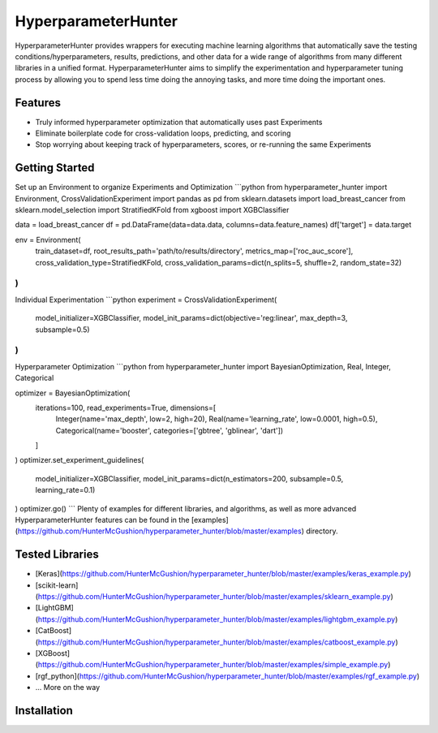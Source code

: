 HyperparameterHunter
====================

HyperparameterHunter provides wrappers for executing machine learning algorithms that
automatically save the testing conditions/hyperparameters, results, predictions, and
other data for a wide range of algorithms from many different libraries in a unified
format. HyperparameterHunter aims to simplify the experimentation and hyperparameter
tuning process by allowing you to spend less time doing the annoying tasks, and more time
doing the important ones.

Features
--------
* Truly informed hyperparameter optimization that automatically uses past Experiments
* Eliminate boilerplate code for cross-validation loops, predicting, and scoring
* Stop worrying about keeping track of hyperparameters, scores, or re-running the same Experiments

Getting Started
---------------
Set up an Environment to organize Experiments and Optimization
```python
from hyperparameter_hunter import Environment, CrossValidationExperiment
import pandas as pd
from sklearn.datasets import load_breast_cancer
from sklearn.model_selection import StratifiedKFold
from xgboost import XGBClassifier

data = load_breast_cancer
df = pd.DataFrame(data=data.data, columns=data.feature_names)
df['target'] = data.target

env = Environment(
	train_dataset=df,
	root_results_path='path/to/results/directory',
	metrics_map=['roc_auc_score'],
	cross_validation_type=StratifiedKFold,
	cross_validation_params=dict(n_splits=5, shuffle=2, random_state=32)
)
```
Individual Experimentation
```python
experiment = CrossValidationExperiment(
	model_initializer=XGBClassifier,
	model_init_params=dict(objective='reg:linear', max_depth=3, subsample=0.5)
)
```
Hyperparameter Optimization
```python
from hyperparameter_hunter import BayesianOptimization, Real, Integer, Categorical

optimizer = BayesianOptimization(
	iterations=100, read_experiments=True, dimensions=[
		Integer(name='max_depth', low=2, high=20),
		Real(name='learning_rate', low=0.0001, high=0.5),
		Categorical(name='booster', categories=['gbtree', 'gblinear', 'dart'])
	]
)
optimizer.set_experiment_guidelines(
	model_initializer=XGBClassifier,
	model_init_params=dict(n_estimators=200, subsample=0.5, learning_rate=0.1)
)
optimizer.go()
```
Plenty of examples for different libraries, and algorithms, as well as more advanced
HyperparameterHunter features can be found in the
[examples](https://github.com/HunterMcGushion/hyperparameter_hunter/blob/master/examples)
directory.

Tested Libraries
----------------
* [Keras](https://github.com/HunterMcGushion/hyperparameter_hunter/blob/master/examples/keras_example.py)
* [scikit-learn](https://github.com/HunterMcGushion/hyperparameter_hunter/blob/master/examples/sklearn_example.py)
* [LightGBM](https://github.com/HunterMcGushion/hyperparameter_hunter/blob/master/examples/lightgbm_example.py)
* [CatBoost](https://github.com/HunterMcGushion/hyperparameter_hunter/blob/master/examples/catboost_example.py)
* [XGBoost](https://github.com/HunterMcGushion/hyperparameter_hunter/blob/master/examples/simple_example.py)
* [rgf_python](https://github.com/HunterMcGushion/hyperparameter_hunter/blob/master/examples/rgf_example.py)
* ... More on the way

Installation
------------



